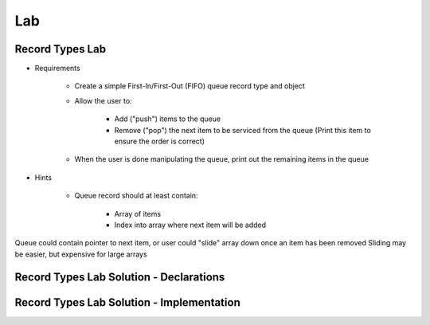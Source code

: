 ========
Lab
========

------------------
Record Types Lab
------------------

* Requirements

   - Create a simple First-In/First-Out (FIFO) queue record type and object
   - Allow the user to:

      + Add ("push") items to the queue
      + Remove ("pop") the next item to be serviced from the queue (Print this item to ensure the order is correct)

   - When the user is done manipulating the queue, print out the remaining items in the queue

* Hints

   - Queue record should at least contain:

      + Array of items
      + Index into array where next item will be added

.. container:: speakernote

   Queue could contain pointer to next item, or user could "slide" array down once an item has been removed
   Sliding may be easier, but expensive for large arrays

-----------------------------------------
Record Types Lab Solution - Declarations
-----------------------------------------

.. container:: source_include labs/answers/060_record_types.txt :start-after:--Declarations :end-before:--Declarations :code:Ada :number-lines:1

--------------------------------------------
Record Types Lab Solution - Implementation
--------------------------------------------

.. container:: source_include labs/answers/060_record_types.txt :start-after:--Implementation :end-before:--Implementation :code:Ada :number-lines:17
